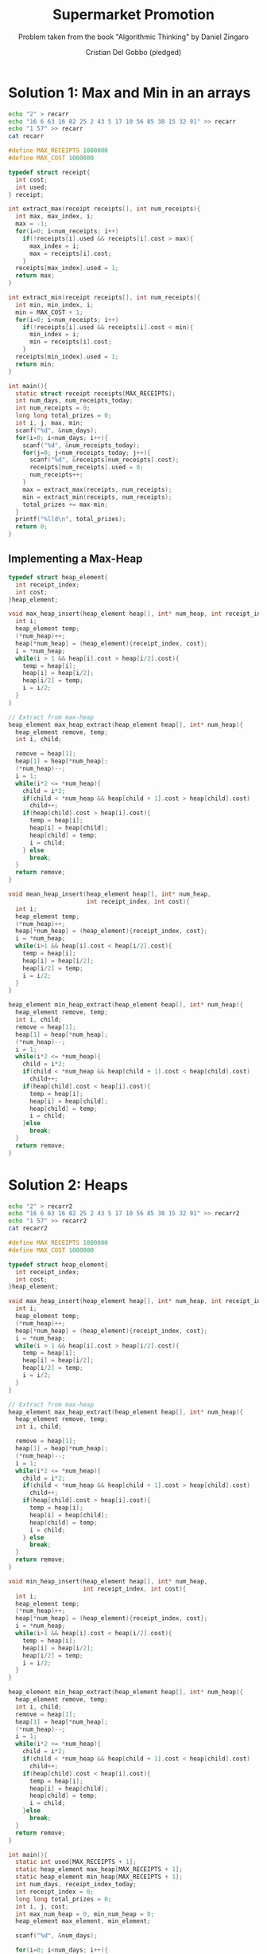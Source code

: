 #+TITLE: Supermarket Promotion
#+AUTHOR: Cristian Del Gobbo (pledged)
#+SUBTITLE: Problem taken from the book "Algorithmic Thinking" by Daniel Zingaro
#+STARTUP: overview hideblocks indent
#+PROPERTY: header-args:C :main yes :includes <stdio.h> <stdlib.h> :results output :noweb yes

* Solution 1: Max and Min in an arrays
#+begin_src bash :results output
  echo "2" > recarr
  echo "16 6 63 16 82 25 2 43 5 17 10 56 85 38 15 32 91" >> recarr
  echo "1 57" >> recarr
  cat recarr
#+end_src

#+RESULTS:
: 2
: 16 6 63 16 82 25 2 43 5 17 10 56 85 38 15 32 91
: 1 57

#+begin_src C :cmdline < recarr
  #define MAX_RECEIPTS 1000000
  #define MAX_COST 1000000

  typedef struct receipt{
    int cost;
    int used;
  } receipt;

  int extract_max(receipt receipts[], int num_receipts){
    int max, max_index, i;
    max = -1;
    for(i=0; i<num_receipts; i++)
      if(!receipts[i].used && receipts[i].cost > max){
        max_index = i;
        max = receipts[i].cost;
      }
    receipts[max_index].used = 1;
    return max;
  }

  int extract_min(receipt receipts[], int num_receipts){
    int min, min_index, i;
    min = MAX_COST + 1;
    for(i=0; i<num_receipts; i++)
      if(!receipts[i].used && receipts[i].cost < min){
        min_index = i;
        min = receipts[i].cost;
      }
    receipts[min_index].used = 1;
    return min;
  }

  int main(){
    static struct receipt receipts[MAX_RECEIPTS];
    int num_days, num_receipts_today;
    int num_receipts = 0;
    long long total_prizes = 0;
    int i, j, max, min;
    scanf("%d", &num_days);
    for(i=0; i<num_days; i++){
      scanf("%d", &num_receipts_today);
      for(j=0; j<num_receipts_today; j++){
        scanf("%d", &receipts[num_receipts].cost);
        receipts[num_receipts].used = 0;
        num_receipts++;
      }
      max = extract_max(receipts, num_receipts);
      min = extract_min(receipts, num_receipts);
      total_prizes += max-min;
    }
    printf("%lld\n", total_prizes);
    return 0;
  }

#+end_src

#+RESULTS:
: 169

** Implementing a Max-Heap
#+begin_src C
  typedef struct heap_element{
    int receipt_index;
    int cost;
  }heap_element;

  void max_heap_insert(heap_element heap[], int* num_heap, int receipt_index, int cost){
    int i;
    heap_element temp;
    (*num_heap)++;
    heap[*num_heap] = (heap_element){receipt_index, cost};
    i = *num_heap;
    while(i > 1 && heap[i].cost > heap[i/2].cost){
      temp = heap[i];
      heap[i] = heap[i/2];
      heap[i/2] = temp;
      i = i/2;
    }
  }

  // Extract from max-heap
  heap_element max_heap_extract(heap_element heap[], int* num_heap){
    heap_element remove, temp;
    int i, child;

    remove = heap[1];
    heap[1] = heap[*num_heap];
    (*num_heap)--;
    i = 1;
    while(i*2 <= *num_heap){
      child = i*2;
      if(child < *num_heap && heap[child + 1].cost > heap[child].cost)
        child++;
      if(heap[child].cost > heap[i].cost){
        temp = heap[i];
        heap[i] = heap[child];
        heap[child] = temp;
        i = child;
      } else
        break;
    }
    return remove;
  }

  void mean_heap_insert(heap_element heap[], int* num_heap,
                        int receipt_index, int cost){
    int i;
    heap_element temp;
    (*num_heap)++;
    heap[*num_heap] = (heap_element){receipt_index, cost};
    i = *num_heap;
    while(i>1 && heap[i].cost < heap[i/2].cost){
      temp = heap[i];
      heap[i] = heap[i/2];
      heap[i/2] = temp;
      i = i/2;
    }
  }

  heap_element min_heap_extract(heap_element heap[], int* num_heap){
    heap_element remove, temp;
    int i, child;
    remove = heap[1];
    heap[1] = heap[*num_heap];
    (*num_heap)--;
    i = 1;
    while(i*2 <= *num_heap){
      child = i*2;
      if(child < *num_heap && heap[child + 1].cost < heap[child].cost)
        child++;
      if(heap[child].cost < heap[i].cost){
        temp = heap[i];
        heap[i] = heap[child];
        heap[child] = temp;
        i = child;
      }else
        break;
    }
    return remove;
  }
#+end_src

#+RESULTS:
* Solution 2: Heaps
#+begin_src bash :results output
  echo "2" > recarr2
  echo "16 6 63 16 82 25 2 43 5 17 10 56 85 38 15 32 91" >> recarr2
  echo "1 57" >> recarr2
  cat recarr2
#+end_src

#+RESULTS:
: 2
: 16 6 63 16 82 25 2 43 5 17 10 56 85 38 15 32 91
: 1 57

#+begin_src C :cmdline < recarr2
  #define MAX_RECEIPTS 1000000
  #define MAX_COST 1000000

  typedef struct heap_element{
    int receipt_index;
    int cost;
  }heap_element;

  void max_heap_insert(heap_element heap[], int* num_heap, int receipt_index, int cost){
    int i;
    heap_element temp;
    (*num_heap)++;
    heap[*num_heap] = (heap_element){receipt_index, cost};
    i = *num_heap;
    while(i > 1 && heap[i].cost > heap[i/2].cost){
      temp = heap[i];
      heap[i] = heap[i/2];
      heap[i/2] = temp;
      i = i/2;
    }
  }

  // Extract from max-heap
  heap_element max_heap_extract(heap_element heap[], int* num_heap){
    heap_element remove, temp;
    int i, child;

    remove = heap[1];
    heap[1] = heap[*num_heap];
    (*num_heap)--;
    i = 1;
    while(i*2 <= *num_heap){
      child = i*2;
      if(child < *num_heap && heap[child + 1].cost > heap[child].cost)
        child++;
      if(heap[child].cost > heap[i].cost){
        temp = heap[i];
        heap[i] = heap[child];
        heap[child] = temp;
        i = child;
      } else
        break;
    }
    return remove;
  }

  void min_heap_insert(heap_element heap[], int* num_heap,
                       int receipt_index, int cost){
    int i;
    heap_element temp;
    (*num_heap)++;
    heap[*num_heap] = (heap_element){receipt_index, cost};
    i = *num_heap;
    while(i>1 && heap[i].cost < heap[i/2].cost){
      temp = heap[i];
      heap[i] = heap[i/2];
      heap[i/2] = temp;
      i = i/2;
    }
  }

  heap_element min_heap_extract(heap_element heap[], int* num_heap){
    heap_element remove, temp;
    int i, child;
    remove = heap[1];
    heap[1] = heap[*num_heap];
    (*num_heap)--;
    i = 1;
    while(i*2 <= *num_heap){
      child = i*2;
      if(child < *num_heap && heap[child + 1].cost < heap[child].cost)
        child++;
      if(heap[child].cost < heap[i].cost){
        temp = heap[i];
        heap[i] = heap[child];
        heap[child] = temp;
        i = child;
      }else
        break;
    }
    return remove;
  }

  int main(){
    static int used[MAX_RECEIPTS + 1];
    static heap_element max_heap[MAX_RECEIPTS + 1];
    static heap_element min_heap[MAX_RECEIPTS + 1];
    int num_days, receipt_index_today;
    int receipt_index = 0;
    long long total_prizes = 0;
    int i, j, cost;
    int max_num_heap = 0, min_num_heap = 0;
    heap_element max_element, min_element;

    scanf("%d", &num_days);

    for(i=0; i<num_days; i++){
      scanf("%d", &receipt_index_today);
      for(j=0; j<receipt_index_today; j++){
        scanf("%d", &cost);
        max_heap_insert(max_heap, &max_num_heap, receipt_index, cost);
        min_heap_insert(min_heap, &min_num_heap, receipt_index, cost);
        receipt_index++;
      }

      max_element = max_heap_extract(max_heap, &max_num_heap);
      while(used[max_element.receipt_index])
        max_element = max_heap_extract(max_heap, &max_num_heap);
      used[max_element.receipt_index] = 1;

      min_element = min_heap_extract(min_heap, &min_num_heap);
      while(used[min_element.receipt_index])
        min_element = min_heap_extract(min_heap, &min_num_heap);
      used[min_element.receipt_index] = 1;
      total_prizes += max_element.cost - min_element.cost;
    }
    printf("%lld\n", total_prizes); 
    return 0;
  }
#+end_src

#+RESULTS:
: 169

** Note: Heapsort
#+begin_src C
  #define N 10

  int main(){
    static int values[N] = {96, 61, 36, 74, 45, 60, 47, 6, 95, 93};
    static int min_heap[N + 1];
    int i, min_num_heap;

    // Heapsort
    for(i=0; i < N; i++)
      min_heap_insert(min_heap, &min_num_heap);
    for(i=0; i < N; i++)
      values[i] = min_heap_extract(min_heap, &min_num_heap);

    for(i=0; i<N; i++)
      printf("%d ", values[i]);
    printf("\n");
    return 0;
  }

#+end_src
